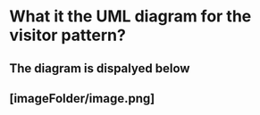 # Test to see if image is correctly uploaded to anki

* What it the UML diagram for the visitor pattern?
** The diagram is dispalyed below
** [imageFolder/image.png]